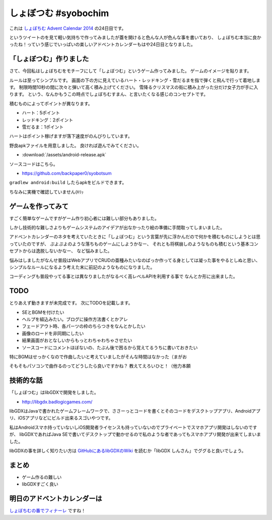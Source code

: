 しょぼつむ #syobochim
================================================================================

これは `しょぼちむ Advent Calendar 2014 <http://www.adventar.org/calendars/327>`_
の24日目です。

.. raw:: html

   <blockquote class="twitter-tweet" lang="ja"><p>しょぼちむアドベントカレンダー、作っていただけたらきっと嬉しいんだろうけど、自分で作るのは違う気がする！！！！</p>&mdash; しょぼちむ@精進します (@syobochim) <a href="https://twitter.com/syobochim/status/529187751162163200">2014, 11月 3</a></blockquote>
   <script async src="//platform.twitter.com/widgets.js" charset="utf-8">{}</script>

というツイートのを見て軽い気持ちで作ってみましたが蓋を開けると色んな人が色んな事を書いており、
しょぼちむ本当に良かったね！っていう感じでいっぱいの楽しいアドベントカレンダーもはや24日目となりました。

「しょぼつむ」作りました
--------------------------------------------------------------------------------

さて、今回私はしょぼちむをモチーフにして「しょぼつむ」というゲーム作ってみました。
ゲームのイメージを貼ります。

.. image:: /images/syobotsum_screen_shot.*

ルールは至ってシンプルです。
画面の下の方に見えているハート・レッドキング・雪だるまを指で弾くと飛んで行って着地します。
制限時間10秒の間に次々と弾いて高く積み上げてください。
雪降るクリスマスの街に積み上がった分だけ女子力が手に入ります。
という、なんかもうこの時点でしょぼちむすまん、と言いたくなる感じのコンセプトです。

積むものによってポイントが異なります。

* ハート：5ポイント
* レッドキング：2ポイント
* 雪だるま：1ポイント

ハートはポイント稼げますが落下速度がのんびりしています。

野良apkファイルを用意しました。
良ければ遊んでみてください。

* :download:`/assets/android-release.apk`

ソースコードはこちら。

* https://github.com/backpaper0/syobotsum

``gradlew android:build`` したらapkをビルドできます。

ちなみに実機で確認していません(ｷﾘｯ

ゲームを作ってみて
--------------------------------------------------------------------------------

すごく簡単なゲームですがゲーム作り初心者には難しい部分もありました。

しかし技術的な難しさよりもゲームシステムのアイデアが出なかったり絵の準備に手間取ってしまいました。

アドベントカレンダーのネタを考えていたときに「しょぼつむ」という言葉が先に浮かんだので何かを積むものにしようとは思っていたのですが、
ぷよぷよのような落ちものゲームにしようかなー、
それとも将棋崩しのようなものも積むという基本コンセプトからは逸脱しないかなー、
など悩みました。

悩みはしましたがなんせ普段はWebアプリでCRUDの亜種みたいなのばっか作ってる身としては凝った事をやるとしぬと思い、
シンプルなルールになるよう考えた末に前記のようなものになりました。

コーディングも普段やってる事とは異なりましたがなるべく高レベルAPIを利用する事で
なんとか形に出来ました。

TODO
--------------------------------------------------------------------------------

とりあえず動きますが未完成です。
次にTODOを記載します。

* SEとBGMを付けたい
* ヘルプを組込みたい。ブログに操作方法書くとかアレ
* フェードアウト時、各パーツの枠のちらつきをなんとかしたい
* 画像のロードを非同期にしたい
* 結果画面がおとなしいからもっとわちゃわちゃさせたい
* ソースコードにコメントほぼないの、たぶん後で困るから覚えてるうちに書いておきたい

特にBGMはせっかくなので作曲したいと考えていましたがそんな時間はなかった（まがお

そもそもパソコンで曲作るのってどうしたら良いですかね？
教えてえろいひと！（他力本願

技術的な話
--------------------------------------------------------------------------------

「しょぼつむ」はlibGDXで開発をしました。

* http://libgdx.badlogicgames.com/

libGDXはJavaで書かれたゲームフレームワークで、ささーっとコードを書くとそのコードをデスクトップアプリ、Androidアプリ、iOSアプリなどにビルド出来るスゴいやつです。

私はAndroidスマホ持っていないしiOS開発者ライセンスも持っていないのでプライベートでスマホアプリ開発はしないのですが、
libGDXであればJava SEで書いてデスクトップで動かせるので私のような者であってもスマホアプリ開発が出来てしまいました。

libGDXの事を詳しく知りたい方は `GitHubにあるlibGDXのWiki <https://github.com/libgdx/libgdx/wiki>`_
を読むか「libGDX しんさん」でググると良いでしょう。

まとめ
--------------------------------------------------------------------------------

* ゲーム作るの難しい
* libGDXすごく良い

明日のアドベントカレンダーは
--------------------------------------------------------------------------------

`しょぼちむの番でフィナーレ <http://syobochim.hatenablog.com/entry/2014/12/25/221700>`_ ですね！

.. author:: default
.. categories:: none
.. tags:: syobochim, Java, libGDX
.. comments::
